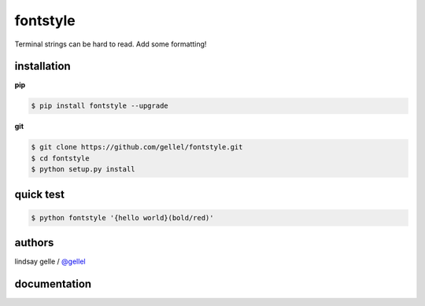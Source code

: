 fontstyle
=========

Terminal strings can be hard to read. Add some formatting!


installation
------------

**pip**

.. code-block:: console
    
    $ pip install fontstyle --upgrade

**git**

.. code-block:: console

    $ git clone https://github.com/gellel/fontstyle.git
    $ cd fontstyle
    $ python setup.py install
    

quick test
----------

.. code-block:: console

    $ python fontstyle '{hello world}(bold/red)'


authors
-------

lindsay gelle / `@gellel <http://gellel.github.io/about/>`__


documentation
-------------